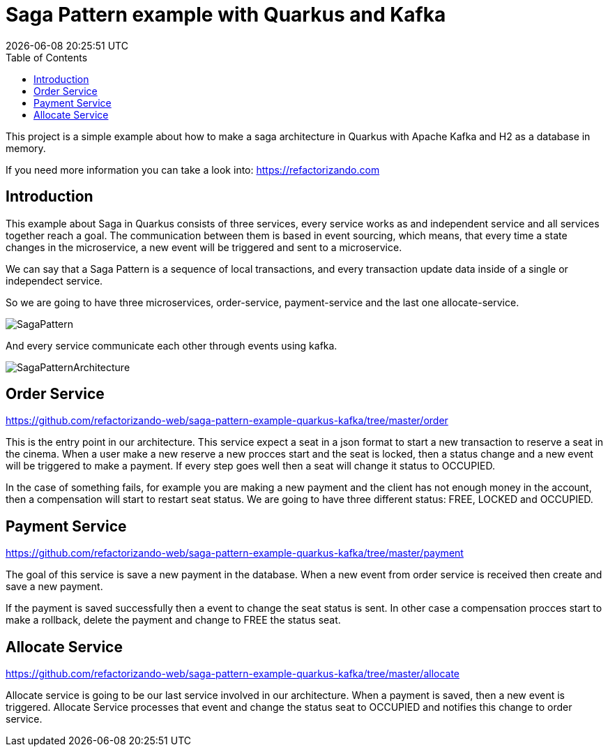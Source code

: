 = Saga Pattern example with Quarkus and Kafka =
{localdatetime}
:toc:
:doctype: book
:docinfo:


This project is a simple example about how to make a saga architecture in Quarkus with Apache Kafka and H2 as a database in memory.


If you need more information you can take a look into: https://refactorizando.com

== Introduction

This example about Saga in Quarkus consists of three services, every service works as and independent service and all services together reach a goal. The communication between them is based in event sourcing, which means, that every time a state changes in the microservice, a new event will be triggered and sent to a microservice. 


We can say that a Saga Pattern is a sequence of local transactions, and every transaction update data inside of a single or independect service. 


So we are going to have three microservices, order-service, payment-service and the last one allocate-service.

image::SagaPattern.png[]


And every service communicate each other through events using kafka.

image::SagaPatternArchitecture.png[]


== Order Service

https://github.com/refactorizando-web/saga-pattern-example-quarkus-kafka/tree/master/order

This is the entry point in our architecture. This service expect a seat in a json format to start a new transaction to reserve a seat in the cinema. When a user make a new reserve a new procces start 
and the seat is locked, then a status change and a new event will be triggered to make a payment. If every step goes well then a seat will change it status to OCCUPIED.

In the case of something fails, for example you are making a new payment and the client has not enough money in the account, then a compensation will start to restart  seat status. We are going to have three different status: FREE, LOCKED and OCCUPIED. 

 

== Payment Service

https://github.com/refactorizando-web/saga-pattern-example-quarkus-kafka/tree/master/payment

The goal of this service is save a new payment in the database. When a new event from order service is received then create and save a new payment. 

If the payment is saved successfully then a event to change the seat status is sent. In other case a compensation procces start to make a rollback, delete the payment and change to FREE the status seat.


== Allocate Service

https://github.com/refactorizando-web/saga-pattern-example-quarkus-kafka/tree/master/allocate

Allocate service is going to be our last service involved in our architecture. When a payment is saved, then a new event is triggered. Allocate Service processes that event and change the status seat to OCCUPIED and notifies this change to order service.
